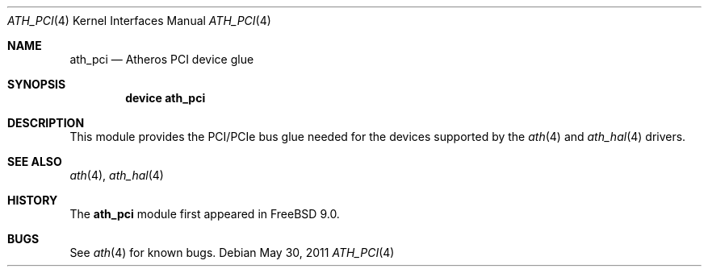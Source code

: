.\"-
.\" Copyright (c) 2011 Adrian Chadd, Xenion Pty Ltd
.\" All rights reserved.
.\""
.\" Redistribution and use in source and binary forms, with or without
.\" modification, are permitted provided that the following conditions
.\" are met:
.\" 1. Redistributions of source code must retain the above copyright
.\"    notice, this list of conditions and the following disclaimer,
.\"    without modification.
.\" 2. Redistributions in binary form must reproduce at minimum a disclaimer
.\"    similar to the "NO WARRANTY" disclaimer below ("Disclaimer") and any
.\"    redistribution must be conditioned upon including a substantially
.\"    similar Disclaimer requirement for further binary redistribution.
.\"
.\" NO WARRANTY
.\" THIS SOFTWARE IS PROVIDED BY THE COPYRIGHT HOLDERS AND CONTRIBUTORS
.\" ``AS IS'' AND ANY EXPRESS OR IMPLIED WARRANTIES, INCLUDING, BUT NOT
.\" LIMITED TO, THE IMPLIED WARRANTIES OF NONINFRINGEMENT, MERCHANTIBILITY
.\" AND FITNESS FOR A PARTICULAR PURPOSE ARE DISCLAIMED. IN NO EVENT SHALL
.\" THE COPYRIGHT HOLDERS OR CONTRIBUTORS BE LIABLE FOR SPECIAL, EXEMPLARY,
.\" OR CONSEQUENTIAL DAMAGES (INCLUDING, BUT NOT LIMITED TO, PROCUREMENT OF
.\" SUBSTITUTE GOODS OR SERVICES; LOSS OF USE, DATA, OR PROFITS; OR BUSINESS
.\" INTERRUPTION) HOWEVER CAUSED AND ON ANY THEORY OF LIABILITY, WHETHER
.\" IN CONTRACT, STRICT LIABILITY, OR TORT (INCLUDING NEGLIGENCE OR OTHERWISE)
.\" ARISING IN ANY WAY OUT OF THE USE OF THIS SOFTWARE, EVEN IF ADVISED OF
.\" THE POSSIBILITY OF SUCH DAMAGES.
.\"
.\" $FreeBSD: head/share/man/man4/ath_pci.4 275990 2014-12-21 09:53:29Z brueffer $
.\"/
.Dd May 30, 2011
.Dt ATH_PCI 4
.Os
.Sh NAME
.Nm ath_pci
.Nd "Atheros PCI device glue"
.Sh SYNOPSIS
.Cd "device ath_pci"
.Sh DESCRIPTION
This module provides the PCI/PCIe bus glue needed for the devices supported
by the
.Xr ath 4
and
.Xr ath_hal 4
drivers.
.Sh SEE ALSO
.Xr ath 4 ,
.Xr ath_hal 4
.Sh HISTORY
The
.Nm
module first appeared in
.Fx 9.0 .
.Sh BUGS
See
.Xr ath 4
for known bugs.
